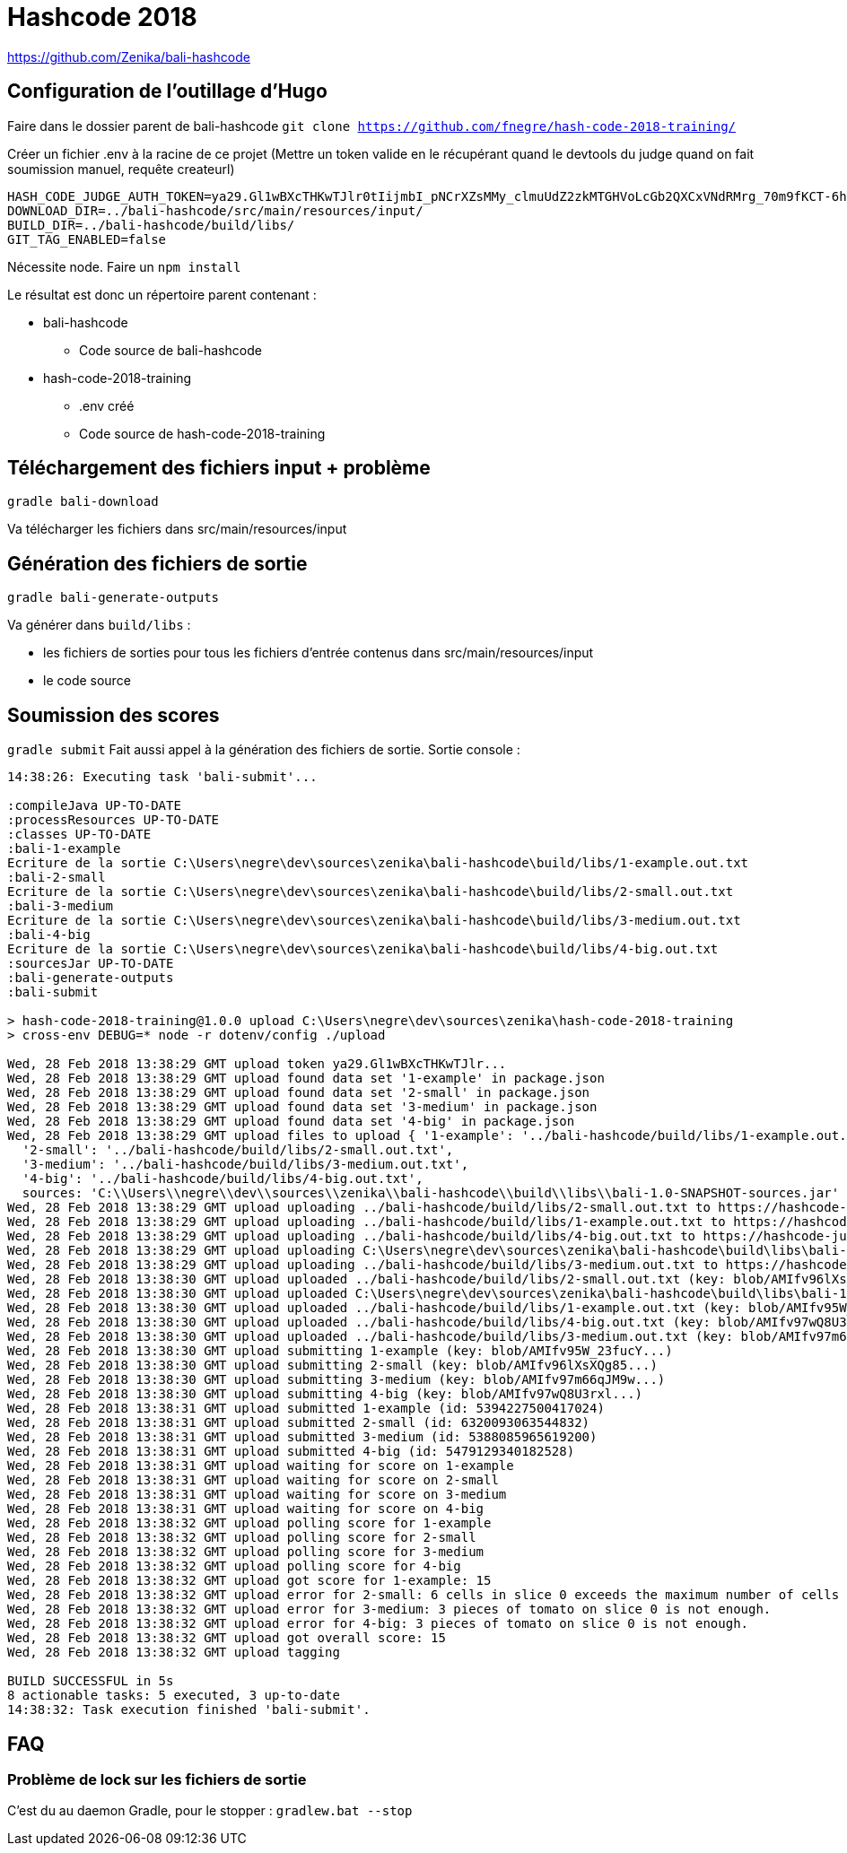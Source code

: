 # Hashcode 2018

https://github.com/Zenika/bali-hashcode

## Configuration de l'outillage d'Hugo

Faire dans le dossier parent de bali-hashcode
`git clone https://github.com/fnegre/hash-code-2018-training/`

Créer un fichier .env à la racine de ce projet
(Mettre un token valide en le récupérant quand le devtools du judge quand on fait soumission manuel, requête createurl)
```
HASH_CODE_JUDGE_AUTH_TOKEN=ya29.Gl1wBXcTHKwTJlr0tIijmbI_pNCrXZsMMy_clmuUdZ2zkMTGHVoLcGb2QXCxVNdRMrg_70m9fKCT-6hYhpJwdzOh6wi-olpbcI_Lt6mgkXIWEgQVyDejsUnZZCp-Mw8f
DOWNLOAD_DIR=../bali-hashcode/src/main/resources/input/
BUILD_DIR=../bali-hashcode/build/libs/
GIT_TAG_ENABLED=false
```

Nécessite node.
Faire un `npm install`

Le résultat est donc un répertoire parent contenant :

* bali-hashcode
** Code source de bali-hashcode
* hash-code-2018-training
** .env créé
** Code source de hash-code-2018-training

## Téléchargement des fichiers input + problème
`gradle bali-download`

Va télécharger les fichiers dans src/main/resources/input

## Génération des fichiers de sortie

`gradle bali-generate-outputs`

Va générer dans `build/libs` :

* les fichiers de sorties pour tous les fichiers d'entrée contenus dans src/main/resources/input
* le code source

## Soumission des scores
`gradle submit`
Fait aussi appel à la génération des fichiers de sortie.
Sortie console :
```
14:38:26: Executing task 'bali-submit'...

:compileJava UP-TO-DATE
:processResources UP-TO-DATE
:classes UP-TO-DATE
:bali-1-example
Ecriture de la sortie C:\Users\negre\dev\sources\zenika\bali-hashcode\build/libs/1-example.out.txt
:bali-2-small
Ecriture de la sortie C:\Users\negre\dev\sources\zenika\bali-hashcode\build/libs/2-small.out.txt
:bali-3-medium
Ecriture de la sortie C:\Users\negre\dev\sources\zenika\bali-hashcode\build/libs/3-medium.out.txt
:bali-4-big
Ecriture de la sortie C:\Users\negre\dev\sources\zenika\bali-hashcode\build/libs/4-big.out.txt
:sourcesJar UP-TO-DATE
:bali-generate-outputs
:bali-submit

> hash-code-2018-training@1.0.0 upload C:\Users\negre\dev\sources\zenika\hash-code-2018-training
> cross-env DEBUG=* node -r dotenv/config ./upload

Wed, 28 Feb 2018 13:38:29 GMT upload token ya29.Gl1wBXcTHKwTJlr...
Wed, 28 Feb 2018 13:38:29 GMT upload found data set '1-example' in package.json
Wed, 28 Feb 2018 13:38:29 GMT upload found data set '2-small' in package.json
Wed, 28 Feb 2018 13:38:29 GMT upload found data set '3-medium' in package.json
Wed, 28 Feb 2018 13:38:29 GMT upload found data set '4-big' in package.json
Wed, 28 Feb 2018 13:38:29 GMT upload files to upload { '1-example': '../bali-hashcode/build/libs/1-example.out.txt',
  '2-small': '../bali-hashcode/build/libs/2-small.out.txt',
  '3-medium': '../bali-hashcode/build/libs/3-medium.out.txt',
  '4-big': '../bali-hashcode/build/libs/4-big.out.txt',
  sources: 'C:\\Users\\negre\\dev\\sources\\zenika\\bali-hashcode\\build\\libs\\bali-1.0-SNAPSHOT-sources.jar' }
Wed, 28 Feb 2018 13:38:29 GMT upload uploading ../bali-hashcode/build/libs/2-small.out.txt to https://hashcode-jud...
Wed, 28 Feb 2018 13:38:29 GMT upload uploading ../bali-hashcode/build/libs/1-example.out.txt to https://hashcode-jud...
Wed, 28 Feb 2018 13:38:29 GMT upload uploading ../bali-hashcode/build/libs/4-big.out.txt to https://hashcode-jud...
Wed, 28 Feb 2018 13:38:29 GMT upload uploading C:\Users\negre\dev\sources\zenika\bali-hashcode\build\libs\bali-1.0-SNAPSHOT-sources.jar to https://hashcode-jud...
Wed, 28 Feb 2018 13:38:29 GMT upload uploading ../bali-hashcode/build/libs/3-medium.out.txt to https://hashcode-jud...
Wed, 28 Feb 2018 13:38:30 GMT upload uploaded ../bali-hashcode/build/libs/2-small.out.txt (key: blob/AMIfv96lXsXQg85...)
Wed, 28 Feb 2018 13:38:30 GMT upload uploaded C:\Users\negre\dev\sources\zenika\bali-hashcode\build\libs\bali-1.0-SNAPSHOT-sources.jar (key: blob/AMIfv97H19zT-YO...)
Wed, 28 Feb 2018 13:38:30 GMT upload uploaded ../bali-hashcode/build/libs/1-example.out.txt (key: blob/AMIfv95W_23fucY...)
Wed, 28 Feb 2018 13:38:30 GMT upload uploaded ../bali-hashcode/build/libs/4-big.out.txt (key: blob/AMIfv97wQ8U3rxl...)
Wed, 28 Feb 2018 13:38:30 GMT upload uploaded ../bali-hashcode/build/libs/3-medium.out.txt (key: blob/AMIfv97m66qJM9w...)
Wed, 28 Feb 2018 13:38:30 GMT upload submitting 1-example (key: blob/AMIfv95W_23fucY...)
Wed, 28 Feb 2018 13:38:30 GMT upload submitting 2-small (key: blob/AMIfv96lXsXQg85...)
Wed, 28 Feb 2018 13:38:30 GMT upload submitting 3-medium (key: blob/AMIfv97m66qJM9w...)
Wed, 28 Feb 2018 13:38:30 GMT upload submitting 4-big (key: blob/AMIfv97wQ8U3rxl...)
Wed, 28 Feb 2018 13:38:31 GMT upload submitted 1-example (id: 5394227500417024)
Wed, 28 Feb 2018 13:38:31 GMT upload submitted 2-small (id: 6320093063544832)
Wed, 28 Feb 2018 13:38:31 GMT upload submitted 3-medium (id: 5388085965619200)
Wed, 28 Feb 2018 13:38:31 GMT upload submitted 4-big (id: 5479129340182528)
Wed, 28 Feb 2018 13:38:31 GMT upload waiting for score on 1-example
Wed, 28 Feb 2018 13:38:31 GMT upload waiting for score on 2-small
Wed, 28 Feb 2018 13:38:31 GMT upload waiting for score on 3-medium
Wed, 28 Feb 2018 13:38:31 GMT upload waiting for score on 4-big
Wed, 28 Feb 2018 13:38:32 GMT upload polling score for 1-example
Wed, 28 Feb 2018 13:38:32 GMT upload polling score for 2-small
Wed, 28 Feb 2018 13:38:32 GMT upload polling score for 3-medium
Wed, 28 Feb 2018 13:38:32 GMT upload polling score for 4-big
Wed, 28 Feb 2018 13:38:32 GMT upload got score for 1-example: 15
Wed, 28 Feb 2018 13:38:32 GMT upload error for 2-small: 6 cells in slice 0 exceeds the maximum number of cells in a slice.
Wed, 28 Feb 2018 13:38:32 GMT upload error for 3-medium: 3 pieces of tomato on slice 0 is not enough.
Wed, 28 Feb 2018 13:38:32 GMT upload error for 4-big: 3 pieces of tomato on slice 0 is not enough.
Wed, 28 Feb 2018 13:38:32 GMT upload got overall score: 15
Wed, 28 Feb 2018 13:38:32 GMT upload tagging

BUILD SUCCESSFUL in 5s
8 actionable tasks: 5 executed, 3 up-to-date
14:38:32: Task execution finished 'bali-submit'.

```

## FAQ
### Problème de lock sur les fichiers de sortie

C'est du au daemon Gradle, pour le stopper :
`gradlew.bat --stop`
